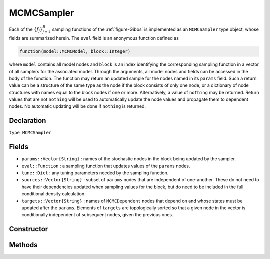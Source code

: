 .. index:: MCMCSampler

.. _section-MCMCSampler:

MCMCSampler
-----------

Each of the :math:`\{f_j\}_{j=1}^{B}` sampling functions of the :ref:`figure-Gibbs` is implemented as an ``MCMCSampler`` type object, whose fields are summarized herein.  The ``eval`` field is an anonymous function defined as

.. code-block:: julia

	function(model::MCMCModel, block::Integer)

where ``model`` contains all model nodes and ``block`` is an index identifying the corresponding sampling function in a vector of all samplers for the associated model.  Through the arguments, all model nodes and fields can be accessed in the body of the function.  The function may return an updated sample for the nodes named in its ``params`` field.  Such a return value can be a structure of the same type as the node if the block consists of only one node, or a dictionary of node structures with names equal to the block nodes if one or more.  Alternatively, a value of ``nothing`` may be returned.  Return values that are not ``nothing`` will be used to automatically update the node values and propagate them to dependent nodes.  No automatic updating will be done if ``nothing`` is returned.

Declaration
^^^^^^^^^^^

``type MCMCSampler``

Fields
^^^^^^

* ``params::Vector{String}`` : names of the stochastic nodes in the block being updated by the sampler.
* ``eval::Function`` : a sampling function that updates values of the ``params`` nodes.
* ``tune::Dict`` : any tuning parameters needed by the sampling function.
* ``sources::Vector{String}`` : subset of ``params`` nodes that are independent of one-another.  These do not need to have their dependencies updated when sampling values for the block, but do need to be included in the full conditional density calculation.
* ``targets::Vector{String}`` : names of ``MCMCDependent`` nodes that depend on and whose states must be updated after the ``params``.  Elements of ``targets`` are topologically sorted so that a given node in the vector is conditionally independent of subsequent nodes, given the previous ones.

Constructor
^^^^^^^^^^^

.. function:: MCMCSampler(params::Vector{T<:String}, expr::Expr, tune::Dict=Dict())

	Construct a ``MCMCSampler`` object that defines a sampling function for a block of stochastic nodes.
	
	**Arguments**
	
		* ``params`` : names of nodes that are being block-updated by the sampler.
		* ``expr`` : a quoted expression that makes up the body of the sampling function whose definition is described above.
		* ``tune`` : tuning parameters needed by the sampling function.
		
	**Value**
	
		Returns an ``MCMCSampler`` type object.

Methods
^^^^^^^

.. function:: show(s::MCMCSampler)

    Write a text representation of the defined sampling function to the current output stream.

.. function:: showall(s::MCMCSampler)

    Write a verbose text representation of the defined sampling function to the current output stream.
